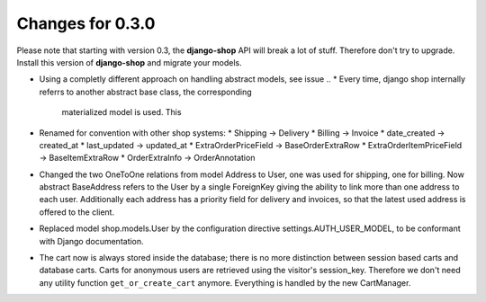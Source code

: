 
Changes for 0.3.0
=================

Please note that starting with version 0.3, the **django-shop** API will break a lot of stuff.
Therefore don't try to upgrade. Install this version of **django-shop** and migrate your models.

* Using a completly different approach on handling abstract models, see issue ..
  * Every time, django shop internally referrs to another abstract base class, the corresponding
    materialized model is used. This
* Renamed for convention with other shop systems:
  * Shipping -> Delivery
  * Billing -> Invoice
  * date_created -> created_at
  * last_updated -> updated_at
  * ExtraOrderPriceField -> BaseOrderExtraRow
  * ExtraOrderItemPriceField -> BaseItemExtraRow
  * OrderExtraInfo -> OrderAnnotation
* Changed the two OneToOne relations from model Address to User, one was used for shipping, one for
  billing. Now abstract BaseAddress refers to the User by a single ForeignKey giving the ability to
  link more than one address to each user. Additionally each address has a priority field for
  delivery and invoices, so that the latest used address is offered to the client.
* Replaced model shop.models.User by the configuration directive settings.AUTH_USER_MODEL, to be
  conformant with Django documentation.
* The cart now is always stored inside the database; there is no more distinction between session
  based carts and database carts. Carts for anonymous users are retrieved using the visitor's
  session_key. Therefore we don't need any utility function ``get_or_create_cart`` anymore.
  Everything is handled by the new CartManager.
